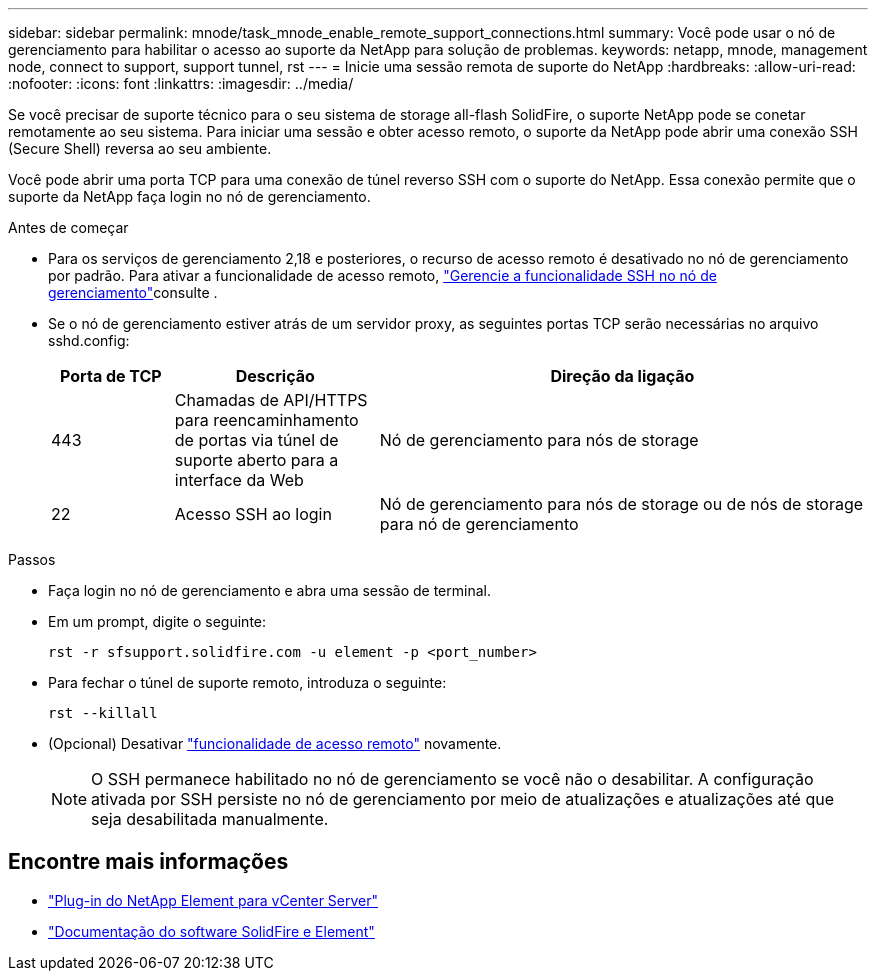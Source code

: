 ---
sidebar: sidebar 
permalink: mnode/task_mnode_enable_remote_support_connections.html 
summary: Você pode usar o nó de gerenciamento para habilitar o acesso ao suporte da NetApp para solução de problemas. 
keywords: netapp, mnode, management node, connect to support, support tunnel, rst 
---
= Inicie uma sessão remota de suporte do NetApp
:hardbreaks:
:allow-uri-read: 
:nofooter: 
:icons: font
:linkattrs: 
:imagesdir: ../media/


[role="lead"]
Se você precisar de suporte técnico para o seu sistema de storage all-flash SolidFire, o suporte NetApp pode se conetar remotamente ao seu sistema. Para iniciar uma sessão e obter acesso remoto, o suporte da NetApp pode abrir uma conexão SSH (Secure Shell) reversa ao seu ambiente.

Você pode abrir uma porta TCP para uma conexão de túnel reverso SSH com o suporte do NetApp. Essa conexão permite que o suporte da NetApp faça login no nó de gerenciamento.

.Antes de começar
* Para os serviços de gerenciamento 2,18 e posteriores, o recurso de acesso remoto é desativado no nó de gerenciamento por padrão. Para ativar a funcionalidade de acesso remoto, https://docs.netapp.com/us-en/element-software/mnode/task_mnode_ssh_management.html["Gerencie a funcionalidade SSH no nó de gerenciamento"]consulte .
* Se o nó de gerenciamento estiver atrás de um servidor proxy, as seguintes portas TCP serão necessárias no arquivo sshd.config:
+
[cols="15,25,60"]
|===
| Porta de TCP | Descrição | Direção da ligação 


| 443 | Chamadas de API/HTTPS para reencaminhamento de portas via túnel de suporte aberto para a interface da Web | Nó de gerenciamento para nós de storage 


| 22 | Acesso SSH ao login | Nó de gerenciamento para nós de storage ou de nós de storage para nó de gerenciamento 
|===


.Passos
* Faça login no nó de gerenciamento e abra uma sessão de terminal.
* Em um prompt, digite o seguinte:
+
`rst -r  sfsupport.solidfire.com -u element -p <port_number>`

* Para fechar o túnel de suporte remoto, introduza o seguinte:
+
`rst --killall`

* (Opcional) Desativar https://docs.netapp.com/us-en/element-software/mnode/task_mnode_ssh_management.html["funcionalidade de acesso remoto"] novamente.
+

NOTE: O SSH permanece habilitado no nó de gerenciamento se você não o desabilitar. A configuração ativada por SSH persiste no nó de gerenciamento por meio de atualizações e atualizações até que seja desabilitada manualmente.



[discrete]
== Encontre mais informações

* https://docs.netapp.com/us-en/vcp/index.html["Plug-in do NetApp Element para vCenter Server"^]
* https://docs.netapp.com/us-en/element-software/index.html["Documentação do software SolidFire e Element"]

